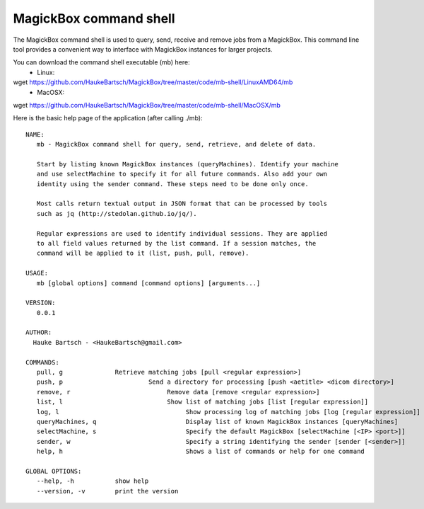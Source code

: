 .. _Shell:

************************
MagickBox command shell
************************

The MagickBox command shell is used to query, send, receive and remove jobs from a MagickBox. This command line tool provides a convenient way to interface with MagickBox instances for larger projects.

You can download the command shell executable (mb) here:
    * Linux::
wget https://github.com/HaukeBartsch/MagickBox/tree/master/code/mb-shell/LinuxAMD64/mb
    * MacOSX::
wget https://github.com/HaukeBartsch/MagickBox/tree/master/code/mb-shell/MacOSX/mb

Here is the basic help page of the application (after calling ./mb)::

	NAME:
	   mb - MagickBox command shell for query, send, retrieve, and delete of data.
	
	   Start by listing known MagickBox instances (queryMachines). Identify your machine
	   and use selectMachine to specify it for all future commands. Also add your own
	   identity using the sender command. These steps need to be done only once.
	
	   Most calls return textual output in JSON format that can be processed by tools
	   such as jq (http://stedolan.github.io/jq/).
	
	   Regular expressions are used to identify individual sessions. They are applied
	   to all field values returned by the list command. If a session matches, the
	   command will be applied to it (list, push, pull, remove).
	
	USAGE:
	   mb [global options] command [command options] [arguments...]
	
	VERSION:
	   0.0.1
	
	AUTHOR:
	  Hauke Bartsch - <HaukeBartsch@gmail.com>
	
	COMMANDS:
	   pull, g		Retrieve matching jobs [pull <regular expression>]
	   push, p			 Send a directory for processing [push <aetitle> <dicom directory>]
	   remove, r			      Remove data [remove <regular expression>]
	   list, l 			      Show list of matching jobs [list [regular expression]]
	   log, l			      	   Show processing log of matching jobs [log [regular expression]]
	   queryMachines, q			   Display list of known MagickBox instances [queryMachines]
	   selectMachine, s			   Specify the default MagickBox [selectMachine [<IP> <port>]]
	   sender, w	  			   Specify a string identifying the sender [sender [<sender>]]
	   help, h 				   Shows a list of commands or help for one command
	   
	GLOBAL OPTIONS:
	   --help, -h		show help
	   --version, -v	print the version
	
